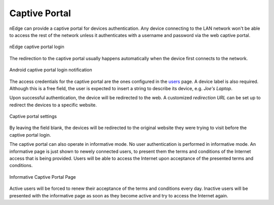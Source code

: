 Captive Portal
==============

nEdge can provide a captive portal for devices authentication. Any device
connecting to the LAN network won't be able to access the rest of the network
unless it authenticates with a username and password via the web captive portal.

.. figure:: img/captive_portal.png
  :align: center
  :alt: Captive Portal

  nEdge captive portal login

The redirection to the captive portal usually happens automatically when the
device first connects to the network.

.. figure:: img/phone_captive_login.png
  :align: center
  :alt: Android Captive Portal Login

  Android captive portal login notification

The access credentials for the captive portal are the ones configured in the
users_ page. A device label is also required. Although this is a free field, the user is
expected to insert a string to describe its device, e.g. `Joe's Laptop`.

Upon successful authentication, the device will be redirected to the web. A
customized *redirection URL* can be set up to redirect the devices to a specific website.

.. figure:: img/captive_portal_settings.png
  :align: center
  :alt: Captive Portal Settings

  Captive portal settings

By leaving the field blank, the devices will be redirected to the original website
they were trying to visit before the captive portal login.

The captive portal can also operate in informative mode. No user
authentication is performed in informative mode. An informative page
is just shown to newely connected users, to present them the terms and
conditions of the Internet access that is being provided. Users will
be able to access the Internet upon acceptance of the presented terms
and conditions.

.. figure:: img/captive_portal_informative.png
  :align: center
  :alt: Informative Captive Portal Page

  Informative Captive Portal Page

Active users will be forced to renew their acceptance of the terms and
conditions every day. Inactive users will be presented with the
informative page as soon as they become active and try to access the
Internet again.

.. _users: users.html
